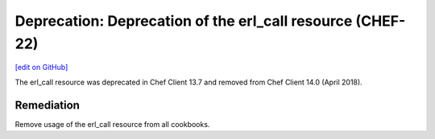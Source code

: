 =================================================================
Deprecation: Deprecation of the erl_call resource (CHEF-22)
=================================================================
`[edit on GitHub] <https://github.com/chef/chef-web-docs/blob/master/chef_master/source/deprecations_erl_call_resource.rst>`__

The erl_call resource was deprecated in Chef Client 13.7 and removed from Chef Client 14.0 (April 2018).

Remediation
=============

Remove usage of the erl_call resource from all cookbooks.
